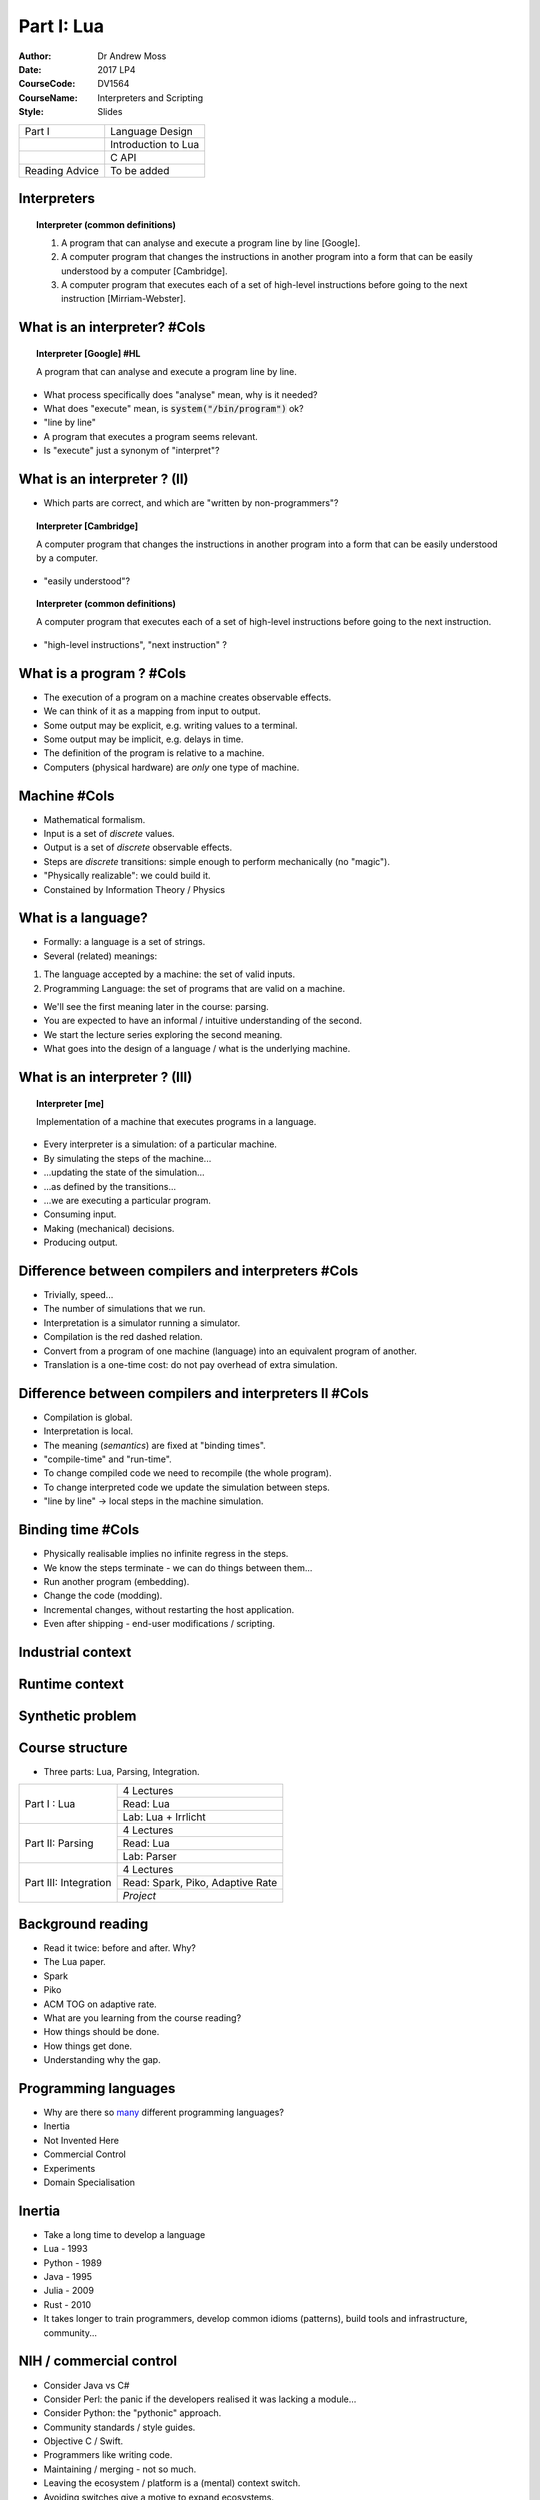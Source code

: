 ============================================
Part I: Lua
============================================
:Author: Dr Andrew Moss
:Date: 2017 LP4
:CourseCode: DV1564
:CourseName: Interpreters and Scripting
:Style: Slides


+-----------------------------------+------------------------------------------+
+ Part I                            + Language Design                          |
+-----------------------------------+------------------------------------------+
+                                   + Introduction to Lua                      |
+-----------------------------------+------------------------------------------+
+                                   + C API                                    |
+-----------------------------------+------------------------------------------+
+ Reading Advice                    + To be added                              |
+-----------------------------------+------------------------------------------+


Interpreters
------------

.. topic:: Interpreter (common definitions)

  1. A program that can analyse and execute a program line by line [Google].
  2. A computer program that changes the instructions in another program into a form that can be easily understood by a computer [Cambridge].
  3. A computer program that executes each of a set of high-level instructions before going to the next instruction [Mirriam-Webster].

What is an interpreter? #Cols
-----------------------------

.. topic:: Interpreter [Google] #HL

  A program that can analyse and execute a program line by line.

* What process specifically does "analyse" mean, why is it needed?
* What does "execute" mean, is :code:`system("/bin/program")` ok?
* "line by line"
* A program that executes a program seems relevant.
* Is "execute" just a synonym of "interpret"?

.. image:: ../deeperMeme.jpg

What is an interpreter ? (II)
-----------------------------

* Which parts are correct, and which are "written by non-programmers"?

.. topic:: Interpreter [Cambridge]

  A computer program that changes the instructions in another program into a form that can be easily understood by a computer.

* "easily understood"?

.. topic:: Interpreter (common definitions)

  A computer program that executes each of a set of high-level instructions before going to the next instruction.

* "high-level instructions", "next instruction" ?

What is a program ? #Cols
-------------------------

* The execution of a program on a machine creates observable effects.
* We can think of it as a mapping from input to output.
* Some output may be explicit, e.g. writing values to a terminal.
* Some output may be implicit, e.g. delays in time.
* The definition of the program is relative to a machine.
* Computers (physical hardware) are *only* one type of machine.

.. image:: WhatIsProgram.jpg

Machine #Cols
-------------

* Mathematical formalism.
* Input is a set of *discrete* values.
* Output is a set of *discrete* observable effects.
* Steps are *discrete* transitions: simple enough to perform mechanically (no "magic").
* "Physically realizable": we could build it.
* Constained by Information Theory / Physics 

.. image:: WhatIsMachine.jpg

What is a language?
-------------------

* Formally: a language is a set of strings.
* Several (related) meanings:

1. The language accepted by a machine: the set of valid inputs.
2. Programming Language: the set of programs that are valid on a machine.

* We'll see the first meaning later in the course: parsing.
* You are expected to have an informal / intuitive understanding of the second.
* We start the lecture series exploring the second meaning.
* What goes into the design of a language / what is the underlying machine.


What is an interpreter ? (III)
------------------------------

.. topic:: Interpreter [me]

  Implementation of a machine that executes programs in a language.

* Every interpreter is a simulation: of a particular machine.
* By simulating the steps of the machine...
* ...updating the state of the simulation...
* ...as defined by the transitions...
* ...we are executing a particular program.
* Consuming input.
* Making (mechanical) decisions.
* Producing output.

Difference between compilers and interpreters #Cols
---------------------------------------------------

* Trivially, speed...
* The number of simulations that we run.
* Interpretation is a simulator running a simulator.
* Compilation is the red dashed relation.
* Convert from a program of one machine (language) into an equivalent program of another.
* Translation is a one-time cost: do not pay overhead of extra simulation.

.. image:: CompilerVsInt.jpg

Difference between compilers and interpreters II #Cols
-------------------------------------------------------

* Compilation is global.
* Interpretation is local.
* The meaning (*semantics*) are fixed at "binding times".
* "compile-time" and "run-time".
* To change compiled code we need to recompile (the whole program).
* To change interpreted code we update the simulation between steps.
* "line by line" -> local steps in the machine simulation.



.. image:: CompilerVsInt.jpg

Binding time #Cols
------------------

* Physically realisable implies no infinite regress in the steps.
* We know the steps terminate - we can do things between them...
* Run another program (embedding).
* Change the code (modding).
* Incremental changes, without restarting the host application.
* Even after shipping - end-user modifications / scripting.

.. image:: LocalGlobalTranslation.jpg


Industrial context
------------------

.. image:: IndustrialContext.jpg

Runtime context
----------------

.. image:: RuntimeProblem.jpg

Synthetic problem
-----------------

.. image:: TeachingProblem.jpg

Course structure
----------------

* Three parts: Lua, Parsing, Integration.

+-----------------------+----------------------------------+
| Part I : Lua          | 4 Lectures                       |         
+                       +----------------------------------+
|                       | Read: Lua                        |         
+                       +----------------------------------+
|                       | Lab: Lua + Irrlicht              |         
+-----------------------+----------------------------------+
| Part II: Parsing      | 4 Lectures                       |         
+                       +----------------------------------+
|                       | Read: Lua                        |         
+                       +----------------------------------+
|                       | Lab: Parser                      |         
+-----------------------+----------------------------------+
| Part III: Integration | 4 Lectures                       |         
+                       +----------------------------------+
|                       | Read: Spark, Piko, Adaptive Rate |       
+                       +----------------------------------+
|                       | *Project*                        |         
+-----------------------+----------------------------------+

Background reading
------------------

* Read it twice: before and after. Why?
* The Lua paper.
* Spark
* Piko
* ACM TOG on adaptive rate.

* What are you learning from the course reading?
* How things should be done.
* How things get done.
* Understanding why the gap.

Programming languages
---------------------

* Why are there so `many <https://en.wikipedia.org/wiki/List_of_programming_languages>`_ different programming languages?
* Inertia
* Not Invented Here
* Commercial Control
* Experiments
* Domain Specialisation

Inertia
-------

* Take a long time to develop a language
* Lua - 1993
* Python - 1989
* Java - 1995
* Julia - 2009
* Rust - 2010
* It takes longer to train programmers, develop common idioms (patterns), build tools and infrastructure, community...

NIH / commercial control
-------------------------

* Consider Java vs C#
* Consider Perl: the panic if the developers realised it was lacking a module...
* Consider Python: the "pythonic" approach.
* Community standards / style guides.
* Objective C / Swift.
* Programmers like writing code.
* Maintaining / merging - not so much.
* Leaving the ecosystem / platform is a (mental) context switch.
* Avoiding switches give a motive to expand ecosystems.
* Incentive to write new code, try new think. Emergent behaviour?

Features
--------

* Sometimes a feature is interesting enough to design a language around it.
* Large-scale experiment: how does it affect software engineering.
* Java - byte codes for platform independence.
* Rust - explicit memory ownership.
* Prolog - automatic unification

* Javascript - interactive web components.
* Make - software dependencies
* C - portable assembly / system programming.

Language design space
---------------------

* Before we look at Lua design - need context.
* Design-space approach: identify relevant language features.
* Treat as dimensions - projecting languages as points into space.
* Relative positions tells us about relationships.

+------------------------------------+------------------------------------------------+
+ Syntax                             + Simplicity vs Power                            +
+------------------------------------+------------------------------------------------+
+ Implementation Cost                + Cheap ... Expensive                            +
+------------------------------------+------------------------------------------------+
+ Runtime Performance                + Low ... High                                   +
+------------------------------------+------------------------------------------------+
+ Data Abstractions                  + Plain (machine-like) vs Rich (domain-like)     +
+------------------------------------+------------------------------------------------+
+ Extensibility                      + Easy / Complete ... Hard / Partial             +
+------------------------------------+------------------------------------------------+
+ Reflection                         + Easy / Complete ... Hard / Partial             +
+------------------------------------+------------------------------------------------+
+ Safety                             + Weak ... Strong                                +
+------------------------------------+------------------------------------------------+

Syntactic complexity
--------------------

.. image:: SyntacticComplexity.jpg

* Measure the number of different syntactic forms (*constructs*).
* Measure minimal size of a specific implementation, e.g. a queue.
* Simplicity is a small number of constructs (robust, elegant).
* Power is the ability to express a wide range succinctly (natural).
* Not really a tradeoff - achieving both is desirable.
* Lisp is minimal: :code:`(map (compose concat tostring) (list 1 " + " 1))`
* Python is expressive: :code:`"".join([ str(x) for x in (1," + ",1) ])`


Implementation cost
-------------------

.. image:: ImplementationCost.jpg

* A self-interpreter in Lisp or Prolog is small.
* Another measure of cost: implementation of `Lisp in Python <http://norvig.com/lispy.html>`_.
* Smaller programs are simpler.
* Is the implementation correct?
* Can the implementation be maintained? Updated?
* Time to port to new architectures, develop new features.

Runtime performance
-------------------

.. image:: RuntimePerformance.jpg

* May be different approaches for same language.
* What kind of optimisations does the language enable?
* How steep is the curve of diminishing returns?
* How old is the language (where are we on the curve) ?
* Vary widely by test case (program) (`Benchmarks Game <http://benchmarksgame.alioth.debian.org/>`_)

Data abstraction
----------------

.. image:: DataAbstraction.jpg

* Low-level abstractions are close to the machine.
* Floats, ints, machine-words: exact binary layout in memory.
* Pointers allow data-structures: tied to exact instantiation.
* High-level abstractions are close to problem domains.
* Strings, dictionaries, references.
* Relationship to efficiency?
* Relationship to productivity?

Extensibility
-------------

.. image:: Extensibility.jpg

* We can alway put more functionality in by adding libraries.
* How difficult is it to extend the syntax / semantics?
* Useful to specialise a language to a domain.
* Custom syntax, structures for particular problems.
* Not just solve problems - clean, simple solutions.
* Who is the programmer - supplier or the user?


Reflection
----------

.. image:: Reflection.jpg

* Extensibility was writing meta-structure into programs.
* Reflection is related: reading meta-structure from programs.
* Examining the data-model in the program at runtime.
* Basing program decisions on properties of the model.
* Inspection, profiling: walk through live data-structures?
* Examine a representation of the code?

Safety
------

.. image:: Safety.jpg

* Can the program break?
* What level of verification can we do?
* Where do errors occur: compile-time, run-time.
* Can we trap run-time errors - do they abort the program?

Visualisation #Cols
-------------------

* Each language is a seven-dimensional point
* How can we view / compare them?
* Radar charts
* Roughly: desirable end of scale is the outside.
* SYN is a special case - both ends desirable in different domains.

.. image:: RadarMap.jpg

C #Cols
--------

.. image:: CLangDesign.jpg

* Domain: system programming.
* Runtime performance is critical.
* Thin layer to the machine (portable assembly).
* Lacks symbolic features (rich abstraction, reflection, extensibility).
* Weak type system, no memory safety.
* No exception system, no modules.
* Procedures for structure, non-composible.


C++ #Cols
---------

* C + classes: still thin machine abstraction.
* Adds templating (partial access to compile-time abstractions).
* Syntactic complexity?
* Still no memory (or strong type) safety.
* Adds RTTI: allows some reflection (access to implicit type tags).
* Are any C++ compilers correct?
* Compilers maturing: performance approaching C.


.. image:: CppLangDesign.jpg


Lisp #Cols
----------

* Radically different point in the space to C/C++.
* Functional programming.
* Symbolic evaluation.
* Homeoiconic : source is its own parse-tree.
* No difference between data and code.
* Programs can be generated dynamically.
* No safety (typing, exceptions, weak bias).
* Add C-style syntax... Javascript.

.. image:: LispLangDesign.jpg

Prolog #Cols
------------

.. image:: PrologLangDesign.jpg

* Comparison to Lisp - very similar.
* Completely different language paradigms.
* Logic programming. 
* Control flow made of search-trees over equations.
* Relatively weak / efficient logic.
* Replace with stronger / slower: theorem provers, sat-solvers...

Haskell #Cols
-------------

.. image:: HaskellLangDesign.jpg

* Functional programming (same paradigm as lisp).
* Statically typed, emphasis on safety.
* Many (strong) compile-time guarantees.
* Requires a clever compiler (ghc is quite mature).
* Only lose 2-3x at runtime.
* Bit more "difficult" to work in (productivity trade-off is complex).

Python #Cols
------------

.. image:: PythonLangDesign.jpg

* Procedural / Functional / OO mixture.
* Design focus on balancing trade-offs.
* Very easy to write code (expressive).
* Slow. (2-100x depending on runtime and domain).
* Dynamic typing.
* Very difficult to maintain code.
* Duck-typing vs transparency / robustness.

Lua #Cols
----------

* Created in 1993 as an embedded scripting language.
* Extend functionality at run-time by loadable scripts.
* Originally for industrial-control.
* Now popular in games industry.
* Two visible interfaces.

1. As a language to write scripts in.
2. As an API to call from an application.

* Simplicity - robustness.
* Uniformity - interchangable.


.. image:: LuaDesign.jpg

What do we need to know?
------------------------

* How to work in Lua - quick language tutorial.

1. Data model.
2. Control-flow.
3. Organisation.
4. Design principles. 

* We are teaching you explicitly how to use Lua.
* Only one specific technology.
* Enough design to generalise to other languages / interpreters.

* How to use the API.

1. Passing control
2. Exchanging data.

State
-----

* What is the state of the system?

.. epigraph:: 

  The particular condition that something is in at a specific time.

* What would we need to save to resume an operation later?

Low-level view (concrete).

* OS: context-switch between processes.
* CPU-state (PC, registers, stack, page-tables etc).

High-level view (abstract).

* Interpreter holds a representation of the program state.
* Explicitly manipulates it to perform steps in the program.

State II
---------

* Interpreter is simulating a machine.
* What is the state of the machine?

1. Current Location - what do we do next?
2. The values of all variables.

* Current Location can be complex to represent.
* Current statement in program?
* Procedures? We need a call stack to handle returns.
* Objects? What is the current method bound to?
* :code:`if x != y.check()  && !z || flag` ?
* What about conditions, expressions being evaluated?

* We will explain values (data) first, return to control (code) later.

What data is in the program state?
----------------------------------

* Any data that an interpreter would *need* to run the program.

Typical procedural language needs:

* Everything in the local scope.
* Any global data.
* Any calling scopes that may be resumed (returned to).

We can contrast this to C, also needs:

* Any memory that can be reached from a live pointer.
* ...and all the rest of the memory! ( *pointer arithmetic* )
* Projection of bits in memory onto any datatype ( *explicit casting* )
* This is a bit ugly, but possible: `Ch Interpreter <http://www.drdobbs.com/cpp/ch-a-cc-interpreter-for-script-computing/184402054>`_ .

C is not a simple language
--------------------------

* C is a system programming language.
* High-performance, low-level code.
* Full access to the machine.

* Within its domain: explicit memory control is an advantage.
* For high-level scripting: explicit memory control is a disadvantage.
* Recall: all languages are simulations of a machine. 
* Not simulating the memory is the easier choice.
* Scripting domain: telling the host application what to do is important.
* The exact memory contents inside the host process - not so much.
* Needs a more abstract approach.
* Where is the memory explicit in the C language design?

Data model : types
------------------

* The data-model defines all values the programmer may manipulate.
* In imperative languages: state of variables.
* Defines which set of values can be stored in variables.

.. topic:: Type

  A set of possible values, and a definition of the operations that can be evaluated upon them.

* Typical choices in a language depend on the level of abstraction.

.. topic:: Integer (concrete type)

  Bounded set, typically \\( \{ 0 \\leq x \\leq 2^n \} \\) where \\(n\\) is the register size. Operators map onto assembly instructions.

Explicit bit-representations in C #Cols
---------------------------------------

* All data has an explicit representation in bits.
* Every value in every type in C.
* Atomics: fixed number of bytes, specific meaning in each bit.
* All data has an address, direct access :code:`&` and :code:`*`.
* Aggegrate structure built from addresses.
* Casting always possible - access to explit byte sequences.
* *concrete*: machine (platform) details leak into the language.

.. image:: ExplicitCRepr.jpg

What is the alternative to explicit representations? #Cols
----------------------------------------------------------

* Symbolic languages do not tie values to specific bit representations.
* Programmer cannot cast - cannot break the encapsulation.
* Programmer cannot make arbitrary values from raw bits.
* Only constructors can build values.
* Separates the semantic domain of the values from their concrete repr.
* Types are "strong".

.. image:: SymbRepr.jpg

Data model : types II
---------------------

.. topic:: Integer (symbolic type)
 
  Infinite set, \\( \{ \\mathcal\{N\} \} \\), standard arithmetic operators map onto library routines manipulating vector representation of digits.

* Model exposed to programmer is a choice.
* In principle, a type could use any data-structure and algorithms
* Closer to domain: easier to work with (e.g. image, file, sound).
* Closer to machine: easier to execute / faster (e.g. array, int).
* What is the right combination of types to put in a language?


Data model : atomic values
--------------------------

* A value is atomic if it does not contain other values.
* e.g. in C, the :code:`char`.
* Lua provides :code:`number` and :code:`string` as atomics.
* Numbers are double-precision floats (or long integers), no distinction.
* Strings are byte sequences.
* Not null-terminated: :code:`"\0"` is a valid string.
* Explicit conversions, :code:`print(tostring(5))` :code:`print(tonumber("7"))`.
* Not a cast: :code:`print(tonumber("12d"))` produces :code:`nil`.
* Free *coercion* between them: :code:`print("5"+7)` :code:`print(string.reverse(123)`.

Data model : aggregate values
-----------------------------

* Normally language designers supply a range of aggregates.
* Programmers consider datatypes / access-patterns.
* e.g. arrays for data over dense ranges, vectors? lists?
* e.g. dictionaries (maps) for data with sparse key-sets.
* Lua only provides a single type for aggregation: :code:`table`.
* Different syntaxes for construction.

1. :code:`dict = { eggs = 'ham', newblack = 'orange' }`
2. :code:`fib = { 1, 1, 2, 3, 5, 8 }`
3. :code:`mix = { ['eggs'] = 'ham', [5] = 7, 'some', 'more', 2}`

* :code:`print(dict['eggs']) print(dict.newblack) print(fib[2])`
* What gets printed?

Data model : aggregate values II
--------------------------------
 
* Tables cover all use-cases if we ignore efficiency.
* Associative dictionaries are the most expressive type. 

:code:`for k,v in pairs(fib) do print(k,v) end`

.. code::

  1	1
  2	1
  3	2
  4	3
  5	5
  6	8

* Kind of weird for a programmer, normal for a mathematician.
* We can override it :code:`x={ [0]=1, 1, 2, 3}`. 
* The issue is somewhat `controversial <http://lua-users.org/wiki/CountingFromOne>`_. 

Data model : aggregate values III
---------------------------------

.. code::

  mix = { ['eggs'] = 'ham', [5] = 7, 'some', 'more', 2}

.. code::

  1	some
  2	more
  3	2
  eggs	ham
  5	7

* Dense key-values (arrays) are just a special case.
* Size is accessed by the :code:`#` operator.
* Appending to a dense array: :code:`x[#x+1] = y`.
* No error if keys do not exist: :code:`print(mix.blah)` produces :code:`nil`.
* Because all values are first-class, tables can also be keys...
* Could not think of a use for this.. but hey, it's nice!

Static vs dynamic types #Cols
-----------------------------

* Weak types: any memory can project into any type.
* Strong types - we must make a choice, do we store tag?

1. Associate the type with variable (static)
2. Associate the type with value (dynamic)

* Difference: :code:`x=7 x="hello"`
* In dynamic case, variables are only names.
* Scopes are then just tables...

.. image:: TypingOptions.jpg

Type system in lua
------------------

* All values are **first-class** : no special per-case rules.
* Design principle: uniformity / regularity is simpler.
* Store in a variable, pass as an argument, return as result.

+-------------------------+-------------------------+
| Atomic: nil             + Empty                   |
+-------------------------+-------------------------+
| Atomic: boolean         + true false              |
+-------------------------+-------------------------+
| Atomic: number          + double                  |
+-------------------------+-------------------------+
| Atomic: string          + byte seqeunces          |
+-------------------------+-------------------------+
| Atomic: function        + args + code + ret       |
+-------------------------+-------------------------+
| Atomic: userdata        + byte arrays (opaque)    |
+-------------------------+-------------------------+
| Atomic: thread          + active control          |
+-------------------------+-------------------------+
| Aggregate: table        + pairs                   |
+-------------------------+-------------------------+

Data model : tables everywhere #Cols
------------------------------------

* Tables are the only aggregate, look like records.
* So where we see :code:`io.write(x)` we can ask :code:`print(type(io))`.
* So what is in the module (table)?  

:code:`for k,v in pairs(io) 
do print(k,v) end`.

* Explore the system interactively.
* :code:`file` was not a basic type...

* If try to list :code:`pairs(io.stdin)` ...

.. code::

  lines	function: 0x1045143e2
  type	function: 0x1045146e1
  stderr	file (0x7fff711133e0)
  stdin	file (0x7fff711132b0)
  stdout	file (0x7fff71113348)
  read	function: 0x10451464f
  popen	function: 0x1045145aa
  write	function: 0x10451474c
  close	function: 0x104514330
  open	function: 0x10451448b
  ...

Data model : examples
-------------------------------------

* We get an error message:

.. code::

  stdin:1: bad argument #1 to 'pairs' (table expected, got userdata)

* So, opaque data - we've hit the C ABI interface.
* Data-structures? Lots shown in `PIL <https://www.lua.org/pil/contents.html>`_ (chapter 11).
* Basic idea: everything is a table, pick record or array syntax as appropriate.
* Example: matrices, :code:`x = { {1,2}, {3,4}}`.
* Access works as expeced, e.g. :code:`print(x[1][1])`.
* Lists? :code:`element = { data='blah', next=nil } element.next={data=2,next=nil}`.
* Trees? :code:`node = { data=3, children={} }`.

Data model : arithmetic
-----------------------

* All numbers are floating point (double-precision 64-bit).
* Binary operators: :code:`+`, :code:`-`, :code:`*`, :code:`/`, :code:`^`.
* Normal floating point issues

.. code::

  > print(1/3*10000 - 3333)
  0.33333333333303

* Rounding issues do not apply to integers or `dyadic rationals <https://en.wikipedia.org/wiki/Dyadic_rational>`_.
* Modulus is generalised to floats: :code:`2.75 % 0.5 == 0.25`.
* Modulus handles negative values correctly (unlike C), e.g. :code:`-3 % 2 ==1`.

Data model : comparisons
------------------------

* Simple types (numbers and strings) compare values.
* Equality is exact - standard floating point issues apply.
* Inequality is :code:`~=`.
* Ordering is lexigraphic for strings, standard for numbers, :code:`<`, :code:`>`, :code:`<=` and :code:`>=`.
* Avoiding ambiguity - no coercion from strings to numbers for comparison.
* Corner-case is :code:`2<15` (standard numerical ordering), but :code:`"2">"15"` (lexigraphic).
* Tables, userdata and functions are equal by reference (same object).
* :code:`a={1} b={1} print(a==b)` produces?

String processing
-----------------

* Declaration: three quote types to avoid escaping.
* Concatentation: :code:`..` operator.
* Avoids ambigiuity between :code:`print("3"+"4")` and :code:`print('3'..'4')`.
* Substrings: :code:`print(string.sub("abcdef",2,-2)` (count from 1).
* Repetition: :code:`x = string.rep('\0',2^20)` (zero'd mb of memory).
* printf formating: :code:`s = string.format('%s,%02d','hello',12)`.
* Decoding strings: :code:`print(string.byte("a"))`.
* Encoding strings: :code:`print("easy as "..string.char(97,98,99))`.
* Simple search: :code:`print(string.find("a simple string","imp"))`.
* Replace: :code:`print(string.sub("abc","b","Z"))`.
* Patterns: :code:`print(string.find("123+4/3","%d+%D"))`.



Code model: simple statements
------------------------------

* Control-flow in Lua is a simple procedural language.
* **Chunks** are sequences of Lua statements.
* Semicolons are optional: syntax of each statement is *self-delimiting*.
* Assignment works in parallel: both targets are sources are sets.

:code:`x, y[1] = "hello", x+7` both occur at same time.

* The evaluation of the expressions on the r.h.s. occurs first.
* :code:`x+7` is evaluated before :code:`x` is written into.
* Swaps work: :code:`x,y = y,x`.

* Global variables are created on assignment.
* Non-existent variables evaluate to :code:`nil`, to delete :code:`x = nil`.

Code model: scopes
-------------------

* Each chunk in the code has its own scope.
* Each scope is a table, default target is the global scope :code:`_G`.
* The local keyword writes into the chunk's own scope, :code:`local x=3`.
* To query the global scope, just a table: :code:`for k,v in _G do print(k,v) end`.
* Querying the local scope is a little more involved.
* The local scopes are stored in the call-stack, can access *directly*.
* Very different to C, where the call-stack is undefined / platform-specific.
* :code:`debug.getlocal(1,n)` will get local name,value at index n.
* The index 1 means the top of the stack (we can also access caller's scopes...)

Code model: functions
----------------------

* Function calls are similar to C syntax: name parentheses arguments.
* Weirdly the parentheses are *optional* if there is a single argument.
* As is whitespace because the syntax is self-delimiting.

.. code::

  print("hello ",3,' and ',21)
  print"yo"
  print {1,2,3}
  print (1,2)

* Definitions can look normal:

.. code::

  function makeLabel(name) return string.format("lab=%s",name) end

Code model: functions II
-------------------------

* But functions are really just values, so definitions can look weirder:

.. code::

  makeLabel = function (name) return string.format("lab=%s",name) end

* When we define a function this way it is anonymous (lambda-expression).
* The resulting function value is then being named by assignment.
* Access to lambdas means that we can build arbitrary despatch logic.
* e.g. list of processing calls: :code:`doWork = { function(x) ... end, function(x) ... end }`.

Code model: functions III
--------------------------

* e.g. tables of functionality: :code:`blah = { cons=function(x,y) ... end, update=function ... }`.
* These start to look like libraries / packages...
* The built-in libraries are just tables of functions :code:`print(type(io))`.
* Language uniformity produces simplicity - fewest, most powerful mechanisms.
* So what about OO? It's just another form of packaging...

.. code::

  Account = {balance = 0}
  function Account.withdraw (v)
    Account.balance = Account.balance - v
  end

* No special case on function name, writing into table directly.

Code model: functions IV
-------------------------

* Example only worked on the "object" :code:`Account`, name was hardcoded.
* If we use a table as an object we need to specify this / self to method.

.. code::

  function withdraw (self,v)
    self.balance = self.balance - v
  end
  Account = {balance = 0, withdraw=withdraw}
  Account.withdraw(Account,10)
  Account:withdraw(10)          -- equivalent form

* The colon is **syntactic sugar** - hides the first argument.
* Can use it in calls / definition (produces the name "self").

Code model: other OO functionality
-----------------------------------

* The idea behind OO is code-reuse, normally via inheritence.
* If a subtype lacks specific functionality, reuse the supertype.

.. topic:: Metamethod

  Each of the standard operators in Lua can be overriden (despatched to a custom method) called a `metamethod <http://lua-users.org/wiki/MetamethodsTutorial>`_ .

* e.g. if we wanted to customise addition :code:`a+b`, :code:`setmetatable(a,{__add=f})`.
* Looking up a name in a table is an operator called index.
* Specific detail: :code:`__index` is called if the name is not found (i.e. check table first, then call metamethod if name is missing).
* This allows us to build up an inheritence hierarchy dynamically.
* Contrast to duck-typing in Python, prototypes in Javascript.

Code model: OO example
-----------------------

* To define a "class" we can use...

.. code::

  function Classname:new()
    res = {}
    setmetatable(res,self)
    self.__index = self
    return res

* We could also avoid smashing together the metatable and class namespace.
* Only useful if we wanted to define operations on classes separate from instances.
* Lua is not an OO language - primitives are powerful enough to build our own OO.

Code model: imperative structures
----------------------------------

* Skipped basic control-flow until now (functional style is universal).
* Simulate conditional expressions: :code:`x and "truecase" or "falsecase"`.
* But imperative styles are terse, useful in scripts.
* :code:`if expression then chunk else chunk end`.
* :code:`while expression do chunk end`.
* :code:`repeat chunk until expression`.
* C-style for-loops :code:`for i=1,n,step do chunk end`.
* for-each iterators: :code:`for x in expression do chunk end`.
* Recall: each chunk is both a sequence of statements *and* a local scope.

Code model: nil in expressions
-------------------------------

* An expression is not always an explicit comparison, e.g. :code:`if x<3 do ... end`.
* When the comparison is not explicit there is an implicit comparison to nil.
* e.g. :code:`if x then ... end` means :code:`if x~=nil then ... end`.
* In general we think of :code:`nil` as "undefined" or "doesn't exist".
* Returning to the example of querying the local scope.
* :code:`debug.getlocal` used indices, no explicit check on length.

.. code::

  i=1
  while debug.getlocal(1,i) do ... end

Code model: coroutines
-----------------------

* Coroutines are a model of concurrency, somewhat similar to threads.
* Threads are multiple flows of control with a shared memory.
* Coroutines are multiple flows of control *without* a shared memory.
* Instead routines (procedures) cooperate via a call/return mechanism.
* Each coroutine can *yield* control: returning a value.
* When called again they resume from the point that they yielded.
* Context has been saved, and is reloaded on the next call.

Code model: standard call #Cols
--------------------------------

* Normal call sequence creates a scope (every chunk makes a scope).
* Single stack of calls.
* Push scope on a call.
* Pop (destroy) scope on return.
* For coroutines we need the scope to live on somewhere.
* Multiple stacks.

.. image:: NormalFunction.jpg

Code model: simple coroutine example #Cols
--------------------------------------------

.. code::

  function foo()
    print("foo", 1)
    coroutine.yield()
    print("foo", 2)
   end

  co = coroutine.create(foo)
  coroutine.resume(co)
  > foo      1
  coroutine.resume(co)
  > foo      2

* The coroutine package lets us build threads.
* Each thread has its own stack.
* Inside the thread, yield suspends the thread.
* Resumes the calling thread.
* Calling resume again picks up at the same point.

Code model: building generators #Cols
-------------------------------------

* Build it: :code:`c=coroutine.create(counter)`
* Start it: :code:`print(coroutine.resume(c,9)`
* yield args = resume results.
* resume() args = yield results.

.. code::

  function counter(arg)
    local i=arg
    while true do 
      coroutine.yield(i)
      i=i+1
    end end #NoHL

.. image:: Coroutine.jpg

Code model: wrapping as iterators
---------------------------------

* Iterator function return a wrapper for calling a coroutine.
* Can be used in :code:`for x in f() do ... end`.
* Wrapper function calls coroutine until exhausted, returns nil.

.. code::

  function f()
    -- build a coroutine from fbody called c
    return function() return coroutine.resume(c) end

* This is common enough to be supplied, :code:`coroutine.wrap(fbody)`
* Quite a neat permutations example in `PIL9.3 <https://www.lua.org/pil/9.3.html>`_.
* Quick mention: :code:`function(...)` defines a `variadic function <https://www.lua.org/pil/5.2.html>`_.
* Collects arguments into table called arg.



Language Extension
------------------

* So we have designed a nice shiney new language.
* Lots of lovely symbolic types, fits well to a problem domain.
* Then an awkward user appears, wants to do X.
* There is no facility for accessing X in the language.
* Is the language **extensible**, can the user extend it themselves?
* We can do anything from C - low-level / universal.
* If we can glue bits of C code into programs, universal interface.
* Typical approach is a foreign function inteface (FFI).

Foreign Function Interface
--------------------------

Python as an example:

.. code:: 

  import ctypes
  ext = ctypes.CDLL( 'libuser.so' ) # load dynamic link library
  x = ext.func("hello")             # change of language

* The FFI is a bridge to code written in another language.
* Somewhere there is :code:`int func(char *)`.
* Both languages share concept of procedures / calls.
* Pass control from one to another.
* Values can cross the bridge.
* Need to be converted: :code:`str` object <-> :code:`char *`.

Extension via a FFI #Cols
-----------------------------

* Extending a language allows calls out.
* Host: Lua,   Foreign: C.
* Implies that :code:`main()` lives in the host.
* The application needs to be written in Lua.
* Specific parts can be pushed out to the foreign language.

.. image:: LanguageExtension.jpg

Extension vs Embedding #Cols.
-----------------------------

.. image:: LanguageEmbedding.jpg

* The other way around.
* Now the host language is C, bulk of application.
* Control originates in :code:`main()` in C.
* Passes control to Lua to perform specific tasks.
* No need to define an FFI within Lua.
* Instead, define an API to call Lua functionality from C.
* Lua is now **embedded** inside the C language.

Embedding Lua
-------------

* Only providing eval: pass code as a string.
* Code is executed by the interpreter, updates the Lua state.
* Allows assignment (build values), query (return values), calls.

.. code::

  #include <stdio.h>
  #include <lualib.h>
  int main (void) {
      lua_State *L = luaL_newstate();   // empty state
      lualL_dostring(L, "x=3 y='hello'")
      lua_close(L);
      return 0; 
  } 

Minimal Embedding
-----------------

* Efficiency - manipulating strings in host to pass to embedded.
* Cumbersome - string processing for all ops.
* Serialisation (and parsing) needed at interface point...
* Wrong kind of simplicity - the interface is minimal.
* Everything that touches the interface becomes complex.

.. code::

  char luacmd[128];
  sprintf(luacmd, "x = %d", x);
  luaL_dostring(L, luacmd);

Typed Interface #Cols
---------------------

* We do not want to communicate using strings: avoid serialisation.
* How to convert C datatypes into Lua datatypes?
* How to pass converted values to the interpreter?
* How to receive Lua values from the interpreter?
* How to convert Lua values into C datatypes?
* Need an API to call using those types to embed Lua in C.

.. image:: DataFlow.jpg

Simple API
----------

* It is essential that we keep the API as small as possible.
* Large APIs are more difficult to use / maintain.
* The first part that we look at is calling Lua function from C.
* To be useful the function needs arguments to pass data in.
* A simple approach is to fix a data mapping, e.g.

+------------------+--------------------+
| Lua datatype     | C datatype         |
+------------------+--------------------+
| number           | :code:`double`     |
+------------------+--------------------+
| string           | :code:`char *`     |
+------------------+--------------------+

* Already we run into a problem: which side manages the string memory?
* Return to that issue later - now we look at calling functions...

Simple API 2
------------

* If we want to call function in Lua we need a procedure.
* C procedures are typed by their arguments.
* So we need something like:

.. code::

  void call_func1n(double a1);
  void call_func1s(char *a1);
  void call_func2nn(double a1, double a2);
  void call_func2ns(double a1, char *a1);
  ...

* Already it gets quite ugly. 
* For \\(n\\) datatypes and up to \\(k\\) arguments: \\(\\mathcal{O}(n^k)\\) variations.

Simple API 3 #Cols
------------------

* We could try to hide this complexity in the data-structure.
* Add a bit more wrapping around the data.
* The :code:`union` can be read as "one of".
* The value in the tag tells us which one is valid.
* The programmer has to track these assumptions (bugs).

.. code::

  typedef struct _Data {
    int tag;
    union {
      double num;
      char *str;
    } u;
  } Data;

  Data a1 = { 0, 0.123 };
  call_func1(&a1);

Simple API 4
------------

* We've lost simple declarations in expressions.
* Explicit declaration and dereference (clunky and verbose).
* The API is now down to \\(\\mathcal{O}(k)\\) variations.
* Memory issue: who owns it? when is it safe to deallocate?
* Interaction with GC.

Stack Approach #Rows
--------------------

* Interface between the host and the interpreters is a stack.
* Interpreter will use it strictly as a stack (push/pop top).
* Host has more flexibility to rearrange items.
* Each value is a lua object.
* Lifetime of the values is while they are on the stack.

.. image:: CallViaStack.jpg


Stack Approach
------------------

* Lua objects are opaque - we do not need to see the struct definition.
* The stack becomes the entire interface.
* No need to map runtime assumptions (enums) onto data.
* More robust approach.
* Need one API call per datatype (push).
* Need API calls to locate functions (first class values).
* API call to execute a function call from the stack contents.

.. code::

  lua_getglobal(L, "f");
  lua_pushnumber(L, 1.234);
  lua_pushstring(L, "hello world");
  lua_pcall(L, 2,0,0);

Lifetimes
---------

* The arguments passed are on the stack during pcall execution.
* The C code is offering a guarantee to the Lua interpreter.
* All memory will remain valid during the length of the call.
* Return values from Lua functions are added to the stack.
* They remain live until they are removed.
* After they are popped from stack - Lua can garbage collect them.

.. code::

  lua_pcall(L, 2,1,0);
  double res = lua_tointeger(L, -1);
  lua_pop(L, 1);

Stack API
---------

* We can break down the parts of the API that we've seen into groups

+---------------------+------------------------------+
+ lua_pushX           | convert type X from C to Lua |
+---------------------+------------------------------+
+ lua_toX             | convert type X from Lua to C |
+---------------------+------------------------------+
+ lua_pop             | delete top of the stack      |
+---------------------+------------------------------+
+ lua_pcall           | call Lua, specified on stack |
+---------------------+------------------------------+

* The lua_toX functions do not change the stack, only *peek*.
* Decoupling from pop allow inspection without destruction.
* Otherwise the pop step would need to handle memory management.

Building Complex Values
-----------------------

* Aggregate values are built up as a series of stack operations.
* Example: :code:`x = { n=2, name="alpha", cnt={11,22} }`
* We want to end up with the table value on the stack.
* :code:`lua_settable(L,n)` writes a k=v pair into the table at n.
* To build each pair we push k, then v.
* If we need building steps then after executing them we need to end with k,v at the top of the stack.

.. code::

  lua_newtable(L);         // Outer table
  lua_pushstring(L,"cnt"); // Need k,v later
  lua_newtable(L);         // Inner table stored in cnt
  ... (continued on next slide) ...

Building Complex Values II
--------------------------


.. code::

  lua_newtable(L);         // Outer table
  lua_pushstring(L,"cnt"); // Need k,v later
  lua_newtable(L);         // Inner table stored in cnt
  lua_pushinteger(L,11);
  lua_rawseti(L,-2,1);     // t[1] = int(11)
  lua_pushinteger(L,22);
  lua_rawseti(L,-2,2);     // t[2] = int(22)
  lua_settable(L,-3);      // outer.cnt = {11,22}
  ... similar code for "n" and "name" keys ...

Calling in the other direction
------------------------------

* We can add custom functions to the Lua interpreter.
* These can then be called by any Lua code that is run.
* A function is a primitive type in Lua, interface is C API stack.
* Private stack for call to C (only arguments on it).
* C procedure pushes return values before exit.

.. code::

    static int l_sin (lua_State *L) {
      double d = luaL_checknumber(L, 1);
      lua_pushnumber(L, sin(d));
      return 1;  /* number of results */
    }
    ...
    lua_pushcfunction(l, l_sin);
    lua_setglobal(l, "mysin");


What we do in the first lab
---------------------------

* Low-level picture of execution inside the interpreter.
* How it interacts with control-flow in the host app.
* Event based despatch.
* Select, polling.
* Blocking.
* The Lua Source / Packaging / Linking.
* Assessment will be during the session: i.e. you must attend.

